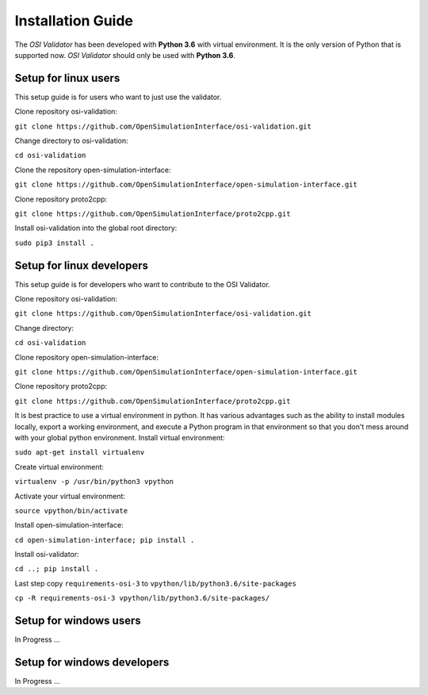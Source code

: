 Installation Guide
====================
The *OSI Validator* has been developed with **Python 3.6** with virtual environment. It is the only version of Python that is supported now. *OSI Validator* should only be used with **Python 3.6**.

Setup for linux users
----------------------
This setup guide is for users who want to just use the validator.

Clone repository osi-validation:

``git clone https://github.com/OpenSimulationInterface/osi-validation.git``

Change directory to osi-validation:

``cd osi-validation``

Clone the repository open-simulation-interface:

``git clone https://github.com/OpenSimulationInterface/open-simulation-interface.git``

Clone repository proto2cpp:

``git clone https://github.com/OpenSimulationInterface/proto2cpp.git``

Install osi-validation into the global root directory:

``sudo pip3 install .``


Setup for linux developers
----------------------------
This setup guide is for developers who want to contribute to the OSI Validator.

Clone repository osi-validation:

``git clone https://github.com/OpenSimulationInterface/osi-validation.git``

Change directory:

``cd osi-validation``

Clone repository open-simulation-interface:

``git clone https://github.com/OpenSimulationInterface/open-simulation-interface.git``

Clone repository proto2cpp:

``git clone https://github.com/OpenSimulationInterface/proto2cpp.git``

It is best practice to use a virtual environment in python. It has various advantages such as the ability to install modules locally, export a working environment, and execute a Python program in that environment so that you don't mess around with your global python environment. 
Install virtual environment:

``sudo apt-get install virtualenv``

Create virtual environment:

``virtualenv -p /usr/bin/python3 vpython``

Activate your virtual environment:

``source vpython/bin/activate``

Install open-simulation-interface:

``cd open-simulation-interface; pip install .``

Install osi-validator:

``cd ..; pip install .``

Last step copy ``requirements-osi-3`` to ``vpython/lib/python3.6/site-packages``

``cp -R requirements-osi-3 vpython/lib/python3.6/site-packages/``


Setup for windows users
-------------------------
In Progress ...

Setup for windows developers
-----------------------------
In Progress ...
